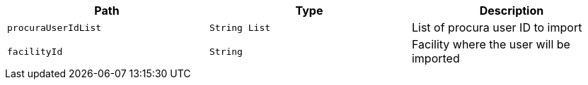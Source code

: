 |===
|Path|Type|Description

|`procuraUserIdList`
|`String List`
|List of procura user ID to import

|`facilityId`
|`String`
|Facility where the user will be imported

|===